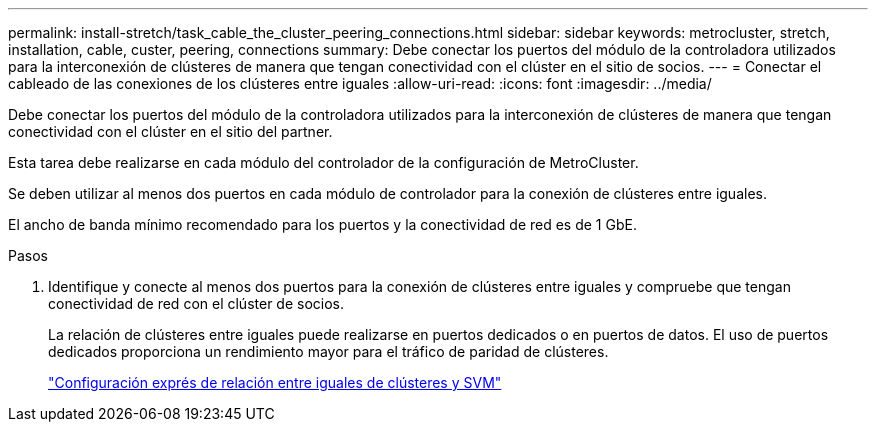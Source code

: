 ---
permalink: install-stretch/task_cable_the_cluster_peering_connections.html 
sidebar: sidebar 
keywords: metrocluster, stretch, installation, cable, custer, peering, connections 
summary: Debe conectar los puertos del módulo de la controladora utilizados para la interconexión de clústeres de manera que tengan conectividad con el clúster en el sitio de socios. 
---
= Conectar el cableado de las conexiones de los clústeres entre iguales
:allow-uri-read: 
:icons: font
:imagesdir: ../media/


[role="lead"]
Debe conectar los puertos del módulo de la controladora utilizados para la interconexión de clústeres de manera que tengan conectividad con el clúster en el sitio del partner.

Esta tarea debe realizarse en cada módulo del controlador de la configuración de MetroCluster.

Se deben utilizar al menos dos puertos en cada módulo de controlador para la conexión de clústeres entre iguales.

El ancho de banda mínimo recomendado para los puertos y la conectividad de red es de 1 GbE.

.Pasos
. Identifique y conecte al menos dos puertos para la conexión de clústeres entre iguales y compruebe que tengan conectividad de red con el clúster de socios.
+
La relación de clústeres entre iguales puede realizarse en puertos dedicados o en puertos de datos. El uso de puertos dedicados proporciona un rendimiento mayor para el tráfico de paridad de clústeres.

+
http://docs.netapp.com/ontap-9/topic/com.netapp.doc.exp-clus-peer/home.html["Configuración exprés de relación entre iguales de clústeres y SVM"]


